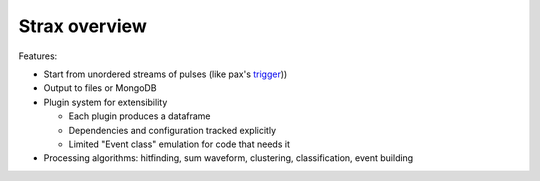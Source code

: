 Strax overview
==============

.. image:: architecture.svg


Features:

* Start from unordered streams of pulses (like pax's `trigger <https://xe1t-wiki.lngs.infn.it/doku.php?id=xenon:xenon1t:aalbers:trigger_upgrade>`_))

* Output to files or MongoDB

* Plugin system for extensibility

  * Each plugin produces a dataframe
  * Dependencies and configuration tracked explicitly
  * Limited "Event class" emulation for code that needs it

* Processing algorithms: hitfinding, sum waveform, clustering, classification, event building
